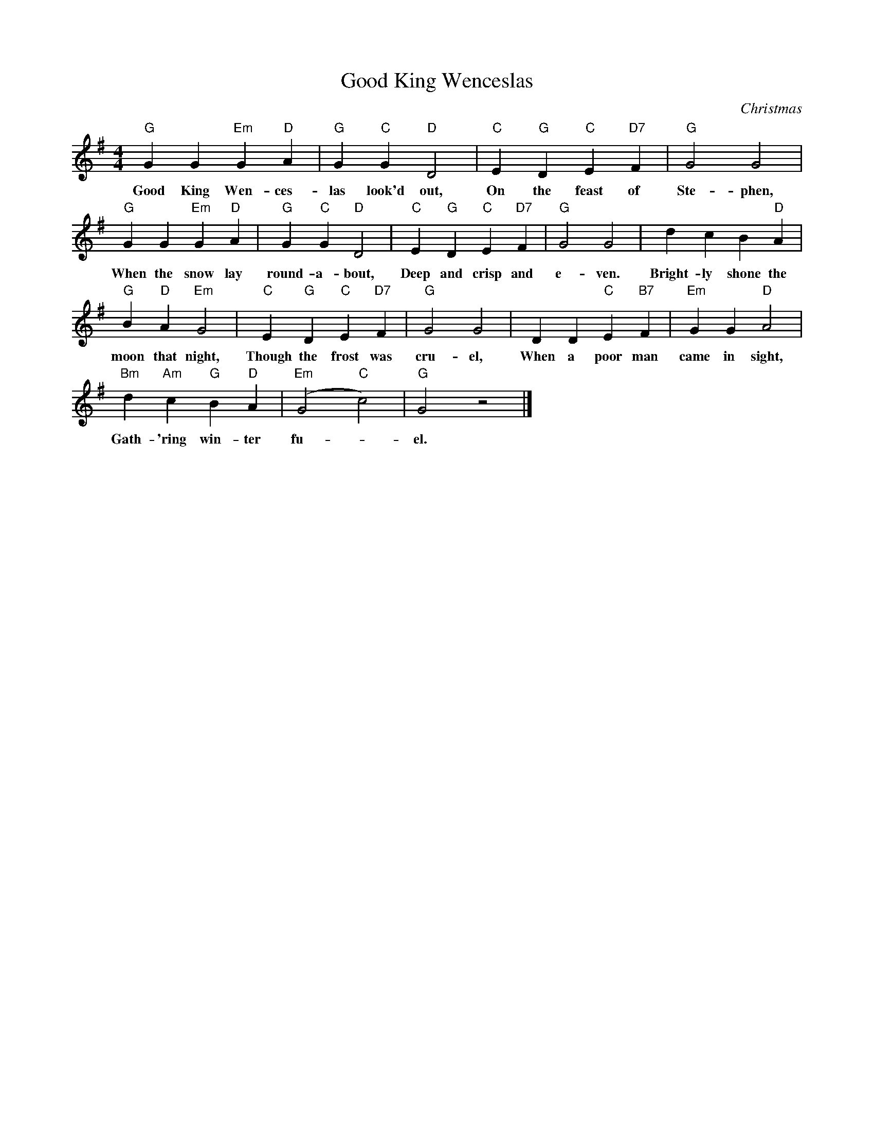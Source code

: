 X:1
T:Good King Wenceslas
C:Christmas
M:4/4
K:G
L: 1/4
"G" G G "Em" G "D" A | "G" G "C" G "D" D2 | "C" E "G" D "C" E "D7" F | "G" G2 G2 |
w: Good King Wen-ces-las look'd out, On the feast of Ste-phen,
"G" G G "Em" G "D" A | "G" G "C" G "D" D2 | "C" E "G" D "C" E "D7" F | "G" G2 G2 | d c B "D" A |
w: When the snow lay round-a-bout, Deep and crisp and e-ven. Bright-ly shone the
"G" B "D" A "Em" G2 | "C" E "G" D "C" E "D7" F | "G" G2 G2 | D D "C" E "B7" F | "Em" G G "D" A2 |
w: moon that night, Though the frost was cru-el, When a poor man came in sight,
"Bm" d "Am" c "G" B "D" A | "Em" (G2 "C" c2) | "G" G2 z2 |]
w: Gath-'ring win-ter fu--el.

w: Hither, page, come stand by me,
w: If thou know'st it tell me,
w: Yonder peasant,  who is he?
w: Where and what his dwelling?

w: Sire, he lives a good league hence,
w: Underneath the mountain,

X:2
T:Jingle Bells
C:Christmas
M:4/4
K:G
L: 1/8
"G" BB B2 "G" BB B2 | "G" BdG>A "G" B4 |
w: Jin-gle bells, Jin-gle bells, Jin-gle all the way,
"C" ccc>c "G" cB BB/B/ | "D" BAAB "D" A2 d2 |
w: Oh what fun it is to ride in a one-horse op-en sleigh
"G" BB B2 "G" BB B2 | "G" BdG>A "G" B4 |
w: Jin-gle bells, Jin-gle bells, Jin-gle all the way,
"C" ccc>c "G" cB BB/B/  | "D" ddcA "G" G4 |]
w: Oh what fun it is to ride in a one-horse op-en sleigh
"G" DBAG "G" D3 D/D/ | "G" DBAG "C" E4 |
w: Dash-ing through the snow in a one-horse op-en sleigh
"C" EcBA "D" F4 | "D" ddcA "G" B3 z |]
w: O'er the fields we go,- laugh-ing all the way,
"G" DBAG "G" D4 | "G7" DBAG "C" E3 E |
w: Bells on bob tail bright, mak-ing spir-its light,  what
"C" EcBA "D" dddd | "D" edcA "G" G2 d2 |]
w: fun it is to laugh and sing a sleigh-ing song to-night, oh


X:3
T:Good King Wenceslas (up to D)
C:Christmas
M:4/4
K:D
L: 1/4
"D" d d "Bm" d "A" e | "D" d "G" d "A" A2 | "G" B "D" A "G" B "A7" c | "D" d2 d2 |
w: Good King Wen-ces-las look'd out, On the feast of Ste-phen,
"D" d d "Bm" d "A" e | "D" d "G" d "A" A2 | "G" B "D" A "G" B "A7" c | "D" d2 d2 | a g f "A" e |
w: When the snow lay round-a-bout, Deep and crisp and e-ven. Bright-ly shone the
"D" f "A" e "Bm" d2 | "G" B "D" A "G" B "A7" c | "D" d2 d2 | A A "G" B "F7" c | "Bm" d d "A" e2 |
w: moon that night, Though the frost was cru-el, When a poor man came in sight,
"Fm" a "Em" g "D" f "A" e | "Bm" (d2 "G" g2) | "D" d2 z2 |]
w: Gath-'ring win-ter fu--el.

X:4
T:Good King Wenceslas (down to D)
C:Christmas
M:4/4
K:D
L: 1/4
"D" D D "D" D  E | "D" D  D "D" A,2 | "G" B, A, "A" B, C | "D" D2 "D" D2 |
w: Good King Wen-ces-las look'd out, On the feast of Ste-phen,
"D" D D "D" D  E | "D" D  D "D" A,2 | "G" B, A, "A" B, C | "D" D2 "D" D2 | "D" A G "A" F E |
w: When the snow lay round-a-bout, Deep and crisp and e-ven. Bright-ly shone the
"D" F E "D" D2 | "G" B, A, "A" B, C | "D" D2 "D" D2 | "D" A, A, "G" B, C | "D" D D "A" E2 |
w: moon that night, Though the frost was cru-el, When a poor man came in sight,
"D" A G "A" F  E | "D" (D2 "G" G2) | "D" D2 z2 |]
w: Gath-'ring win-ter fu--el.

X:5
T:Jingle Bells (in A)
C:Christmas
M:4/4
K:A
L: 1/8
"A" cc c2 "A" cc c2 | "A" ceA>B "A" c4 |
w: Jin-gle bells, Jin-gle bells, Jin-gle all the way,
"D" ddd>d "A" dc cc/c/ | "E" cBBc "E" B2 e2 |
w: Oh what fun it is to ride in a one-horse op-en sleigh
"A" cc c2 "A" cc c2 | "A" ceA>B "A" c4 |
w: Jin-gle bells, Jin-gle bells, Jin-gle all the way,
"D" ddd>d "A" dc cc/c/  | "E" eedB "A" A4 |]
w: Oh what fun it is to ride in a one-horse op-en sleigh
"A" EcBA "A" E3 E/E/ | "A" EcBA "D" F4 |
w: Dash-ing through the snow in a one-horse op-en sleigh
"D" FdcB "E" G4 | "E" eedB "A" c3 z |]
w: O'er the fields we go,- laugh-ing all the way,
"A" EcBA "A" E4 | "A7" EcBA "D" F3 F |
w: Bells on bob tail bright, mak-ing spir-its light,  what
"D" FdcB "E" eeee | "E" fedB "A" A2 e2 |]
w: fun it is to laugh and sing a sleigh-ing song to-night, oh

% From 'Strings Extraordinaire!',  for 2015 Dec 5 concert

X:6
T:Jingle Bells
C:Pierpont/Monday
M:4/4
K:D
L: 1/4
Q:1/4=200
!mf! vF F F2 | F F F2 | F A D>E| F2 z2 | vG G G G | G F F F |
|1 F E E F | E2 A2 :|2 A A G E | D2 z2 || \
K:G
!ff! z2 z2 |
!mf! vD B A G | D3 D/D/ | D B A G | E4 | vE c B A | F4 |
d d c A | B4 | vD B A G | D4 | D B A G | E4 |
vE c B A | d d d d | !4!e d c A | .G z Ld2 |: !mf! vB B B2 | B B B2 |
B d G>A | B4 | uc c c c | c B B B/B/ |1 B A A B | A2 d2 :|2
d d c A | G2 "^pizz." z2 || B2 B B | B2 B B | B2 B B | c2 c c |
c2 c c | d2 d d | d2 d d | d2 d d | B2 B B | B2 B B |
B2 B B | c2 c c | c2 c c | d2 "^arco" z vd/d/ | e d c A | .G z !f!Ld2 |: vB B B2 |
B B B2 | B d G>A | B4 | uc c c c | c B B B/B/ |1 B A A B | A2 d2 :|2
Ld2 Ld2 | Le2 Lf2 || vg4 | g4 | Lf2 La2 | Lg2 L.g z |]

% Same as above,  except with repeats made explicit,  and harmony
% typed in for Charlie Thompson

X:7
T:Jingle Bells
C:Pierpont/Monday (melody)
M:4/4
K:D
L: 1/4
Q:1/4=200
V: 1 name="Vln I" snm="" clef=treble
!mf! vF F F2 | F F F2 | F A D>E| F2 z2 | vG G G G | G F F F |
 F E E F | E2 A2 | !mf! vF F F2 | F F F2 | F A D>E| F2 z2 | vG G G G |
 G F F F | A A G E | D2 z2 |\
K:G
z4 | z4 |
!f! vD B A G | D3 D/D/ | D B A G | E4 | vE c B A | F4 |
d d c A | B4 | vD B A G | D4 | D B A G | E4 |
vE c B A | d d d d | !4!e d c A | .G z Ld2 |
!mf! vB B B2 | B B B2 | B d G>A | B4 | uc c c c | c B B B/B/ | B A A B | A2 d2 |
!mf! vB B B2 | B B B2 | B d G>A | B4 | uc c c c | c B B B/B/ | d d c A | G2 "^pizz." z2 |
B2 B B | B2 B B | B2 B B | c2 c c |
c2 c c | d2 d d | d2 d d | d2 d d | B2 B B | B2 B B |
B2 B B | c2 c c | c2 c c | d2 "^arco" z vd/d/ | e d c A | .G z !f!Ld2 |
vB B B2 | B B B2 | B d G>A | B4 | uc c c c | c B B B/B/ | B A A B | A2 d2 |
vB B B2 | B B B2 | B d G>A | B4 | uc c c c | c B B B/B/ |
Ld2 Ld2 | Le2 Lf2 | vg4 | g4 | Lf2 La2 | Lg2 L.g z |]

X:8
T:Jingle Bells (harmony)
C:Pierpont/Monday
M:4/4
K:D
L: 1/4
Q:1/4=200
V: 2 name="Vln II" snm="" clef=treble
!mf! vF F F2 | F F F2 | F A D>E| F2 z2 | vG G G G | G F F F |
 F E E F | E2 A2 | !mf! vF F F2 | F F F2 | F A D>E| F2 z2 | vG G G G |
 G F F F | A A G E | "^Suddenly faster" D2 z2 |\
K:G
!ff! "^With vigor!" [D2G,2] [DG,] [DG,] | [D2G,2] [DG,] [DG,]
"^13" !mf! vD2 D D | D2 D D  | D2 D D | G,2 G, G, | "^17" vG,2 G, G, | D2 D D |
D2 D D | G,2 G, G, | "^21" vD2 D D  | D2 D D | D2 D D | G,2 G, G, |
"^25" vG,2 G, G, | D2 D D | D D D D | .G, z LD2 |
!mf! "^29" vD2 D D | D2 D D | D2 D D | D2 D D | vE2 E E | D2 D D | E2 E E | A2 A A |
!mf! "^29" vD2 D D | D2 D D | D2 D D | D2 D D | vE2 E E | D2 D D | D2 D D | G,2 "^pizz." z2 |
D2 D D | D2 D D | D2 D D | E2 E E |
E2 E E | F2 F F | F2 F F | G2 G G | D2 D D | D2 D D |
D2 D D | E2 E E | "^51" E2 E E | F2 F z "^arco" | F F F F  | .DG z !f!LD2 |
vD2 D D | D2 D D | D2 D>D | D2 D D | vE E E E | D D D D | E E E E | F F F F |
vD2 D D | D2 D D | D2 D>D | D2 D D | vE E E E | D D D D | LF2 LF2 | LA2 LA2 |
LvB LB LB2 | LB LB LB2 | LA2 LA2 | LB2 L.B z |]

